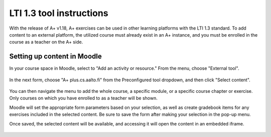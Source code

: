 LTI 1.3 tool instructions
=========================

With the release of A+ v1.18, A+ exercises can be used in other learning
platforms with the LTI 1.3 standard. To add content to an external platform,
the utilized course must already exist in an A+ instance, and you must be
enrolled in the course as a teacher on the A+ side.

Setting up content in Moodle
----------------------------

In your course space in Moodle, select to "Add an activity or resource."
From the menu, choose "External tool".

    .. image:: images/external_tool.png
      :align: center
      :class: img-responsive

In the next form, choose "A+ plus.cs.aalto.fi" from the Preconfigured tool
dropdown, and then click "Select content".

    .. image:: images/external_tool_form.png
      :align: center
      :class: img-responsive

You can then navigate the menu to add the whole course, a specific module,
or a specific course chapter or exercise. Only courses on which you have
enrolled to as a teacher will be shown.

.. div:: row

  .. div:: col-md-4

    .. image:: images/select_course.png
      :align: center
      :class: img-responsive panel panel-default

  .. div:: col-md-4

    .. image:: images/select_module.png
      :align: center
      :class: img-responsive panel panel-default

  .. div:: col-md-4

    .. image:: images/select_exercise.png
      :align: center
      :class: img-responsive panel panel-default

Moodle will set the appropriate form parameters based on your selection, as
well as create gradebook items for any exercises included in the selected content.
Be sure to save the form after making your selection in the pop-up menu.

Once saved, the selected content will be available, and accessing it will open
the content in an embedded iframe.

    .. image:: images/hello_python.png
      :align: center
      :class: img-responsive